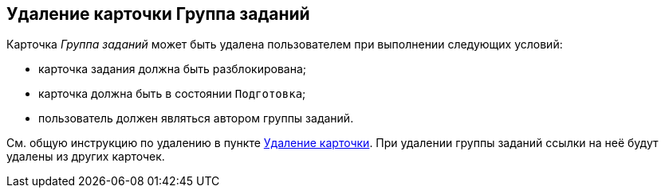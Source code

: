 
== Удаление карточки Группа заданий

Карточка [.dfn .term]_Группа заданий_ может быть удалена пользователем при выполнении следующих условий:

* карточка задания должна быть разблокирована;
* карточка должна быть в состоянии `Подготовка`;
* пользователь должен являться автором группы заданий.

См. общую инструкцию по удалению в пункте xref:DeleteCard.adoc[Удаление карточки]. При удалении группы заданий ссылки на неё будут удалены из других карточек.
